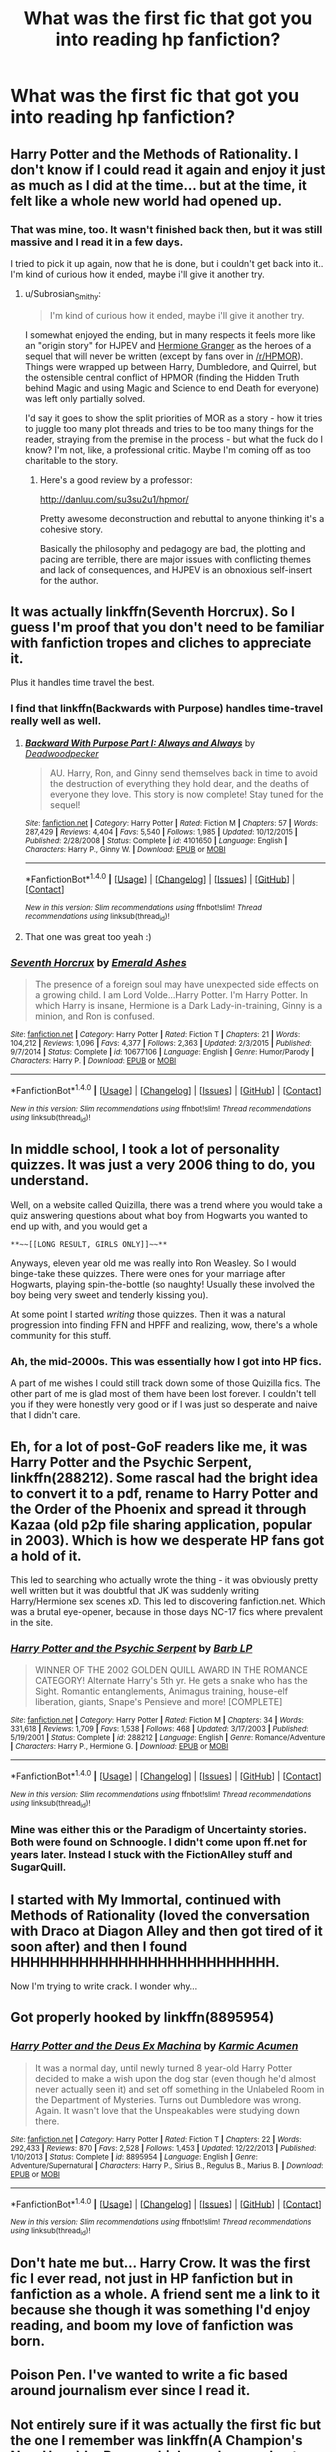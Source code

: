 #+TITLE: What was the first fic that got you into reading hp fanfiction?

* What was the first fic that got you into reading hp fanfiction?
:PROPERTIES:
:Author: asecondstory
:Score: 9
:DateUnix: 1484466637.0
:DateShort: 2017-Jan-15
:FlairText: Discussion
:END:

** Harry Potter and the Methods of Rationality. I don't know if I could read it again and enjoy it just as much as I did at the time... but at the time, it felt like a whole new world had opened up.
:PROPERTIES:
:Author: Subrosian_Smithy
:Score: 11
:DateUnix: 1484486697.0
:DateShort: 2017-Jan-15
:END:

*** That was mine, too. It wasn't finished back then, but it was still massive and I read it in a few days.

I tried to pick it up again, now that he is done, but i couldn't get back into it.. I'm kind of curious how it ended, maybe i'll give it another try.
:PROPERTIES:
:Author: jazzjazzmine
:Score: 3
:DateUnix: 1484492661.0
:DateShort: 2017-Jan-15
:END:

**** u/Subrosian_Smithy:
#+begin_quote
  I'm kind of curious how it ended, maybe i'll give it another try.
#+end_quote

I somewhat enjoyed the ending, but in many respects it feels more like an "origin story" for HJPEV and [[/spoiler][Hermione Granger]] as the heroes of a sequel that will never be written (except by fans over in [[/r/HPMOR]]). Things were wrapped up between Harry, Dumbledore, and Quirrel, but the ostensible central conflict of HPMOR (finding the Hidden Truth behind Magic and using Magic and Science to end Death for everyone) was left only partially solved.

I'd say it goes to show the split priorities of MOR as a story - how it tries to juggle too many plot threads and tries to be too many things for the reader, straying from the premise in the process - but what the fuck do I know? I'm not, like, a professional critic. Maybe I'm coming off as too charitable to the story.
:PROPERTIES:
:Author: Subrosian_Smithy
:Score: 1
:DateUnix: 1484497303.0
:DateShort: 2017-Jan-15
:END:

***** Here's a good review by a professor:

[[http://danluu.com/su3su2u1/hpmor/]]

Pretty awesome deconstruction and rebuttal to anyone thinking it's a cohesive story.

Basically the philosophy and pedagogy are bad, the plotting and pacing are terrible, there are major issues with conflicting themes and lack of consequences, and HJPEV is an obnoxious self-insert for the author.
:PROPERTIES:
:Author: Ember_Rising
:Score: 2
:DateUnix: 1484533572.0
:DateShort: 2017-Jan-16
:END:


** It was actually linkffn(Seventh Horcrux). So I guess I'm proof that you don't need to be familiar with fanfiction tropes and cliches to appreciate it.

Plus it handles time travel the best.
:PROPERTIES:
:Author: yarglethatblargle
:Score: 9
:DateUnix: 1484467361.0
:DateShort: 2017-Jan-15
:END:

*** I find that linkffn(Backwards with Purpose) handles time-travel really well as well.
:PROPERTIES:
:Author: SilverSlothmaster
:Score: 2
:DateUnix: 1484486102.0
:DateShort: 2017-Jan-15
:END:

**** [[http://www.fanfiction.net/s/4101650/1/][*/Backward With Purpose Part I: Always and Always/*]] by [[https://www.fanfiction.net/u/386600/Deadwoodpecker][/Deadwoodpecker/]]

#+begin_quote
  AU. Harry, Ron, and Ginny send themselves back in time to avoid the destruction of everything they hold dear, and the deaths of everyone they love. This story is now complete! Stay tuned for the sequel!
#+end_quote

^{/Site/: [[http://www.fanfiction.net/][fanfiction.net]] *|* /Category/: Harry Potter *|* /Rated/: Fiction M *|* /Chapters/: 57 *|* /Words/: 287,429 *|* /Reviews/: 4,404 *|* /Favs/: 5,540 *|* /Follows/: 1,985 *|* /Updated/: 10/12/2015 *|* /Published/: 2/28/2008 *|* /Status/: Complete *|* /id/: 4101650 *|* /Language/: English *|* /Characters/: Harry P., Ginny W. *|* /Download/: [[http://www.ff2ebook.com/old/ffn-bot/index.php?id=4101650&source=ff&filetype=epub][EPUB]] or [[http://www.ff2ebook.com/old/ffn-bot/index.php?id=4101650&source=ff&filetype=mobi][MOBI]]}

--------------

*FanfictionBot*^{1.4.0} *|* [[[https://github.com/tusing/reddit-ffn-bot/wiki/Usage][Usage]]] | [[[https://github.com/tusing/reddit-ffn-bot/wiki/Changelog][Changelog]]] | [[[https://github.com/tusing/reddit-ffn-bot/issues/][Issues]]] | [[[https://github.com/tusing/reddit-ffn-bot/][GitHub]]] | [[[https://www.reddit.com/message/compose?to=tusing][Contact]]]

^{/New in this version: Slim recommendations using/ ffnbot!slim! /Thread recommendations using/ linksub(thread_id)!}
:PROPERTIES:
:Author: FanfictionBot
:Score: 1
:DateUnix: 1484486135.0
:DateShort: 2017-Jan-15
:END:


**** That one was great too yeah :)
:PROPERTIES:
:Author: K0ULIK0V
:Score: 1
:DateUnix: 1484519850.0
:DateShort: 2017-Jan-16
:END:


*** [[http://www.fanfiction.net/s/10677106/1/][*/Seventh Horcrux/*]] by [[https://www.fanfiction.net/u/4112736/Emerald-Ashes][/Emerald Ashes/]]

#+begin_quote
  The presence of a foreign soul may have unexpected side effects on a growing child. I am Lord Volde...Harry Potter. I'm Harry Potter. In which Harry is insane, Hermione is a Dark Lady-in-training, Ginny is a minion, and Ron is confused.
#+end_quote

^{/Site/: [[http://www.fanfiction.net/][fanfiction.net]] *|* /Category/: Harry Potter *|* /Rated/: Fiction T *|* /Chapters/: 21 *|* /Words/: 104,212 *|* /Reviews/: 1,096 *|* /Favs/: 4,377 *|* /Follows/: 2,363 *|* /Updated/: 2/3/2015 *|* /Published/: 9/7/2014 *|* /Status/: Complete *|* /id/: 10677106 *|* /Language/: English *|* /Genre/: Humor/Parody *|* /Characters/: Harry P. *|* /Download/: [[http://www.ff2ebook.com/old/ffn-bot/index.php?id=10677106&source=ff&filetype=epub][EPUB]] or [[http://www.ff2ebook.com/old/ffn-bot/index.php?id=10677106&source=ff&filetype=mobi][MOBI]]}

--------------

*FanfictionBot*^{1.4.0} *|* [[[https://github.com/tusing/reddit-ffn-bot/wiki/Usage][Usage]]] | [[[https://github.com/tusing/reddit-ffn-bot/wiki/Changelog][Changelog]]] | [[[https://github.com/tusing/reddit-ffn-bot/issues/][Issues]]] | [[[https://github.com/tusing/reddit-ffn-bot/][GitHub]]] | [[[https://www.reddit.com/message/compose?to=tusing][Contact]]]

^{/New in this version: Slim recommendations using/ ffnbot!slim! /Thread recommendations using/ linksub(thread_id)!}
:PROPERTIES:
:Author: FanfictionBot
:Score: 1
:DateUnix: 1484467388.0
:DateShort: 2017-Jan-15
:END:


** In middle school, I took a lot of personality quizzes. It was just a very 2006 thing to do, you understand.

Well, on a website called Quizilla, there was a trend where you would take a quiz answering questions about what boy from Hogwarts you wanted to end up with, and you would get a

#+begin_example
  **~~[[LONG RESULT, GIRLS ONLY]]~~** 
#+end_example

Anyways, eleven year old me was really into Ron Weasley. So I would binge-take these quizzes. There were ones for your marriage after Hogwarts, playing spin-the-bottle (so naughty! Usually these involved the boy being very sweet and tenderly kissing you).

At some point I started /writing/ those quizzes. Then it was a natural progression into finding FFN and HPFF and realizing, wow, there's a whole community for this stuff.
:PROPERTIES:
:Score: 7
:DateUnix: 1484477482.0
:DateShort: 2017-Jan-15
:END:

*** Ah, the mid-2000s. This was essentially how I got into HP fics.

A part of me wishes I could still track down some of those Quizilla fics. The other part of me is glad most of them have been lost forever. I couldn't tell you if they were honestly very good or if I was just so desperate and naive that I didn't care.
:PROPERTIES:
:Author: EllaMonstar
:Score: 2
:DateUnix: 1484495032.0
:DateShort: 2017-Jan-15
:END:


** Eh, for a lot of post-GoF readers like me, it was Harry Potter and the Psychic Serpent, linkffn(288212). Some rascal had the bright idea to convert it to a pdf, rename to Harry Potter and the Order of the Phoenix and spread it through Kazaa (old p2p file sharing application, popular in 2003). Which is how we desperate HP fans got a hold of it.

This led to searching who actually wrote the thing - it was obviously pretty well written but it was doubtful that JK was suddenly writing Harry/Hermione sex scenes xD. This led to discovering fanfiction.net. Which was a brutal eye-opener, because in those days NC-17 fics where prevalent in the site.
:PROPERTIES:
:Author: T0lias
:Score: 3
:DateUnix: 1484484231.0
:DateShort: 2017-Jan-15
:END:

*** [[http://www.fanfiction.net/s/288212/1/][*/Harry Potter and the Psychic Serpent/*]] by [[https://www.fanfiction.net/u/70312/Barb-LP][/Barb LP/]]

#+begin_quote
  WINNER OF THE 2002 GOLDEN QUILL AWARD IN THE ROMANCE CATEGORY! Alternate Harry's 5th yr. He gets a snake who has the Sight. Romantic entanglements, Animagus training, house-elf liberation, giants, Snape's Pensieve and more! [COMPLETE]
#+end_quote

^{/Site/: [[http://www.fanfiction.net/][fanfiction.net]] *|* /Category/: Harry Potter *|* /Rated/: Fiction M *|* /Chapters/: 34 *|* /Words/: 331,618 *|* /Reviews/: 1,709 *|* /Favs/: 1,538 *|* /Follows/: 468 *|* /Updated/: 3/17/2003 *|* /Published/: 5/19/2001 *|* /Status/: Complete *|* /id/: 288212 *|* /Language/: English *|* /Genre/: Romance/Adventure *|* /Characters/: Harry P., Hermione G. *|* /Download/: [[http://www.ff2ebook.com/old/ffn-bot/index.php?id=288212&source=ff&filetype=epub][EPUB]] or [[http://www.ff2ebook.com/old/ffn-bot/index.php?id=288212&source=ff&filetype=mobi][MOBI]]}

--------------

*FanfictionBot*^{1.4.0} *|* [[[https://github.com/tusing/reddit-ffn-bot/wiki/Usage][Usage]]] | [[[https://github.com/tusing/reddit-ffn-bot/wiki/Changelog][Changelog]]] | [[[https://github.com/tusing/reddit-ffn-bot/issues/][Issues]]] | [[[https://github.com/tusing/reddit-ffn-bot/][GitHub]]] | [[[https://www.reddit.com/message/compose?to=tusing][Contact]]]

^{/New in this version: Slim recommendations using/ ffnbot!slim! /Thread recommendations using/ linksub(thread_id)!}
:PROPERTIES:
:Author: FanfictionBot
:Score: 2
:DateUnix: 1484484237.0
:DateShort: 2017-Jan-15
:END:


*** Mine was either this or the Paradigm of Uncertainty stories. Both were found on Schnoogle. I didn't come upon ff.net for years later. Instead I stuck with the FictionAlley stuff and SugarQuill.
:PROPERTIES:
:Author: BaldBombshell
:Score: 1
:DateUnix: 1484586719.0
:DateShort: 2017-Jan-16
:END:


** I started with My Immortal, continued with Methods of Rationality (loved the conversation with Draco at Diagon Alley and then got tired of it soon after) and then I found HHHHHHHHHHHHHHHHHHHHHHHHHHH.

Now I'm trying to write crack. I wonder why...
:PROPERTIES:
:Author: QuiteDisgruntled
:Score: 3
:DateUnix: 1484486432.0
:DateShort: 2017-Jan-15
:END:


** Got properly hooked by linkffn(8895954)
:PROPERTIES:
:Author: boyonthefence
:Score: 3
:DateUnix: 1484488552.0
:DateShort: 2017-Jan-15
:END:

*** [[http://www.fanfiction.net/s/8895954/1/][*/Harry Potter and the Deus Ex Machina/*]] by [[https://www.fanfiction.net/u/2410827/Karmic-Acumen][/Karmic Acumen/]]

#+begin_quote
  It was a normal day, until newly turned 8 year-old Harry Potter decided to make a wish upon the dog star (even though he'd almost never actually seen it) and set off something in the Unlabeled Room in the Department of Mysteries. Turns out Dumbledore was wrong. Again. It wasn't love that the Unspeakables were studying down there.
#+end_quote

^{/Site/: [[http://www.fanfiction.net/][fanfiction.net]] *|* /Category/: Harry Potter *|* /Rated/: Fiction T *|* /Chapters/: 22 *|* /Words/: 292,433 *|* /Reviews/: 870 *|* /Favs/: 2,528 *|* /Follows/: 1,453 *|* /Updated/: 12/22/2013 *|* /Published/: 1/10/2013 *|* /Status/: Complete *|* /id/: 8895954 *|* /Language/: English *|* /Genre/: Adventure/Supernatural *|* /Characters/: Harry P., Sirius B., Regulus B., Marius B. *|* /Download/: [[http://www.ff2ebook.com/old/ffn-bot/index.php?id=8895954&source=ff&filetype=epub][EPUB]] or [[http://www.ff2ebook.com/old/ffn-bot/index.php?id=8895954&source=ff&filetype=mobi][MOBI]]}

--------------

*FanfictionBot*^{1.4.0} *|* [[[https://github.com/tusing/reddit-ffn-bot/wiki/Usage][Usage]]] | [[[https://github.com/tusing/reddit-ffn-bot/wiki/Changelog][Changelog]]] | [[[https://github.com/tusing/reddit-ffn-bot/issues/][Issues]]] | [[[https://github.com/tusing/reddit-ffn-bot/][GitHub]]] | [[[https://www.reddit.com/message/compose?to=tusing][Contact]]]

^{/New in this version: Slim recommendations using/ ffnbot!slim! /Thread recommendations using/ linksub(thread_id)!}
:PROPERTIES:
:Author: FanfictionBot
:Score: 2
:DateUnix: 1484488564.0
:DateShort: 2017-Jan-15
:END:


** Don't hate me but... Harry Crow. It was the first fic I ever read, not just in HP fanfiction but in fanfiction as a whole. A friend sent me a link to it because she though it was something I'd enjoy reading, and boom my love of fanfiction was born.
:PROPERTIES:
:Author: jholland513
:Score: 3
:DateUnix: 1484511106.0
:DateShort: 2017-Jan-15
:END:


** Poison Pen. I've wanted to write a fic based around journalism ever since I read it.
:PROPERTIES:
:Author: Conneron
:Score: 2
:DateUnix: 1484481845.0
:DateShort: 2017-Jan-15
:END:


** Not entirely sure if it was actually the first fic but the one I remember was linkffn(A Champion's New Hope) by Rocag which was long and not canon pairings, further on it had some unexpected twists and was complete. It's not quite so good on reflection.
:PROPERTIES:
:Author: chloezzz
:Score: 2
:DateUnix: 1484487114.0
:DateShort: 2017-Jan-15
:END:

*** [[http://www.fanfiction.net/s/5244813/1/][*/A Champion's New Hope/*]] by [[https://www.fanfiction.net/u/618039/Rocag][/Rocag/]]

#+begin_quote
  Beginning during the Goblet of Fire, Harry looks to different friends for support after both Ron and Hermione refuse to believe that he did not put his name in the Goblet. Including one unexpected friend: Daphne Greengrass.
#+end_quote

^{/Site/: [[http://www.fanfiction.net/][fanfiction.net]] *|* /Category/: Harry Potter *|* /Rated/: Fiction T *|* /Chapters/: 52 *|* /Words/: 274,401 *|* /Reviews/: 4,085 *|* /Favs/: 8,688 *|* /Follows/: 4,484 *|* /Updated/: 7/23/2010 *|* /Published/: 7/24/2009 *|* /Status/: Complete *|* /id/: 5244813 *|* /Language/: English *|* /Genre/: Adventure *|* /Characters/: Harry P., Daphne G. *|* /Download/: [[http://www.ff2ebook.com/old/ffn-bot/index.php?id=5244813&source=ff&filetype=epub][EPUB]] or [[http://www.ff2ebook.com/old/ffn-bot/index.php?id=5244813&source=ff&filetype=mobi][MOBI]]}

--------------

*FanfictionBot*^{1.4.0} *|* [[[https://github.com/tusing/reddit-ffn-bot/wiki/Usage][Usage]]] | [[[https://github.com/tusing/reddit-ffn-bot/wiki/Changelog][Changelog]]] | [[[https://github.com/tusing/reddit-ffn-bot/issues/][Issues]]] | [[[https://github.com/tusing/reddit-ffn-bot/][GitHub]]] | [[[https://www.reddit.com/message/compose?to=tusing][Contact]]]

^{/New in this version: Slim recommendations using/ ffnbot!slim! /Thread recommendations using/ linksub(thread_id)!}
:PROPERTIES:
:Author: FanfictionBot
:Score: 1
:DateUnix: 1484487143.0
:DateShort: 2017-Jan-15
:END:


** The first HP fic I ever read was Dimcairien's Books From The Future series. But the fic that really got me into HP fanfiction was linkffn(6477592).
:PROPERTIES:
:Author: stefvh
:Score: 2
:DateUnix: 1484490030.0
:DateShort: 2017-Jan-15
:END:

*** [[http://www.fanfiction.net/s/6477592/1/][*/Unexpected Events/*]] by [[https://www.fanfiction.net/u/2505393/Epeefencer][/Epeefencer/]]

#+begin_quote
  What happens when the Weasley boys try to interfere in Ginny and Harry's relationship? Will Harry succumb to their threats or will fate intervene? Will Ginny have any say or will she never even know? And OK cause I was asked to, characters are acting OOC.
#+end_quote

^{/Site/: [[http://www.fanfiction.net/][fanfiction.net]] *|* /Category/: Harry Potter *|* /Rated/: Fiction M *|* /Chapters/: 75 *|* /Words/: 354,410 *|* /Reviews/: 1,117 *|* /Favs/: 651 *|* /Follows/: 343 *|* /Updated/: 5/30/2011 *|* /Published/: 11/14/2010 *|* /Status/: Complete *|* /id/: 6477592 *|* /Language/: English *|* /Genre/: Romance/Drama *|* /Characters/: Ginny W., Harry P. *|* /Download/: [[http://www.ff2ebook.com/old/ffn-bot/index.php?id=6477592&source=ff&filetype=epub][EPUB]] or [[http://www.ff2ebook.com/old/ffn-bot/index.php?id=6477592&source=ff&filetype=mobi][MOBI]]}

--------------

*FanfictionBot*^{1.4.0} *|* [[[https://github.com/tusing/reddit-ffn-bot/wiki/Usage][Usage]]] | [[[https://github.com/tusing/reddit-ffn-bot/wiki/Changelog][Changelog]]] | [[[https://github.com/tusing/reddit-ffn-bot/issues/][Issues]]] | [[[https://github.com/tusing/reddit-ffn-bot/][GitHub]]] | [[[https://www.reddit.com/message/compose?to=tusing][Contact]]]

^{/New in this version: Slim recommendations using/ ffnbot!slim! /Thread recommendations using/ linksub(thread_id)!}
:PROPERTIES:
:Author: FanfictionBot
:Score: 1
:DateUnix: 1484490055.0
:DateShort: 2017-Jan-15
:END:


** I can't honestly remember how or why but my first HP fic was Amends, or Truth and Reconciliation linkffn(5537755) I haven't revisited it in years, but I'm still quite fond of it. It also gave me a huge soft spot for Hermione/Neville.
:PROPERTIES:
:Author: Evaniz
:Score: 2
:DateUnix: 1484495593.0
:DateShort: 2017-Jan-15
:END:

*** [[http://www.fanfiction.net/s/5537755/1/][*/Amends, or Truth and Reconciliation/*]] by [[https://www.fanfiction.net/u/1994264/Vera-Rozalsky][/Vera Rozalsky/]]

#+begin_quote
  Post-DH, Hermione confronts the post-war world, including the wizarding War Crimes Trials of 1999, rogue Dementors, werewolf packs, and Ministry intrigue. All is not well, and this is nothing new. Rated M for later chapters.
#+end_quote

^{/Site/: [[http://www.fanfiction.net/][fanfiction.net]] *|* /Category/: Harry Potter *|* /Rated/: Fiction M *|* /Chapters/: 69 *|* /Words/: 341,061 *|* /Reviews/: 1,149 *|* /Favs/: 574 *|* /Follows/: 693 *|* /Updated/: 3/20/2015 *|* /Published/: 11/26/2009 *|* /id/: 5537755 *|* /Language/: English *|* /Genre/: Drama/Romance *|* /Characters/: Hermione G., Neville L. *|* /Download/: [[http://www.ff2ebook.com/old/ffn-bot/index.php?id=5537755&source=ff&filetype=epub][EPUB]] or [[http://www.ff2ebook.com/old/ffn-bot/index.php?id=5537755&source=ff&filetype=mobi][MOBI]]}

--------------

*FanfictionBot*^{1.4.0} *|* [[[https://github.com/tusing/reddit-ffn-bot/wiki/Usage][Usage]]] | [[[https://github.com/tusing/reddit-ffn-bot/wiki/Changelog][Changelog]]] | [[[https://github.com/tusing/reddit-ffn-bot/issues/][Issues]]] | [[[https://github.com/tusing/reddit-ffn-bot/][GitHub]]] | [[[https://www.reddit.com/message/compose?to=tusing][Contact]]]

^{/New in this version: Slim recommendations using/ ffnbot!slim! /Thread recommendations using/ linksub(thread_id)!}
:PROPERTIES:
:Author: FanfictionBot
:Score: 1
:DateUnix: 1484495609.0
:DateShort: 2017-Jan-15
:END:


** The Three Year Summer.

edit: I read the title as the first /thing/ instead of fic. I don't remember the fic.
:PROPERTIES:
:Author: ScottPress
:Score: 3
:DateUnix: 1484470065.0
:DateShort: 2017-Jan-15
:END:


** Linkffn([[https://www.fanfiction.net/s/522149/1/Tongue-Tied]])

Potentially not the actual oldest but oldest/first in my favorites list and one I actively remembering reading on thinking "huh, maybe there's fanfiction of harry potter like there was of star trek" then googling.
:PROPERTIES:
:Author: viol8er
:Score: 1
:DateUnix: 1484468069.0
:DateShort: 2017-Jan-15
:END:

*** [[http://www.fanfiction.net/s/522149/1/][*/Tongue Tied/*]] by [[https://www.fanfiction.net/u/144955/Jake-Storm][/Jake Storm/]]

#+begin_quote
  Very Short! Harry's a bit obvious and everyone thinks it's pretty funny. Rated for adult themes.
#+end_quote

^{/Site/: [[http://www.fanfiction.net/][fanfiction.net]] *|* /Category/: Harry Potter *|* /Rated/: Fiction T *|* /Words/: 462 *|* /Reviews/: 10 *|* /Favs/: 5 *|* /Published/: 12/30/2001 *|* /id/: 522149 *|* /Language/: English *|* /Genre/: Humor/Romance *|* /Characters/: Harry P., Ginny W. *|* /Download/: [[http://www.ff2ebook.com/old/ffn-bot/index.php?id=522149&source=ff&filetype=epub][EPUB]] or [[http://www.ff2ebook.com/old/ffn-bot/index.php?id=522149&source=ff&filetype=mobi][MOBI]]}

--------------

*FanfictionBot*^{1.4.0} *|* [[[https://github.com/tusing/reddit-ffn-bot/wiki/Usage][Usage]]] | [[[https://github.com/tusing/reddit-ffn-bot/wiki/Changelog][Changelog]]] | [[[https://github.com/tusing/reddit-ffn-bot/issues/][Issues]]] | [[[https://github.com/tusing/reddit-ffn-bot/][GitHub]]] | [[[https://www.reddit.com/message/compose?to=tusing][Contact]]]

^{/New in this version: Slim recommendations using/ ffnbot!slim! /Thread recommendations using/ linksub(thread_id)!}
:PROPERTIES:
:Author: FanfictionBot
:Score: 1
:DateUnix: 1484468161.0
:DateShort: 2017-Jan-15
:END:


** A little story just called "Charm" by silverquill11. Not on ffn anymore but I did track it down on another site a few months back. When I first started reading dramione was my thing. This was post hogwarts mostly fluff, but it was the first story I ever really followed as it was coming out, excited for each new chapter. It's actually the reason I created an ffn account, I wanted to leave a review, the author did shout-outs at the end of every chapter. She left the original shout-outs in the story on the new site, and it's really neat to see it still there.
:PROPERTIES:
:Author: JK2137
:Score: 1
:DateUnix: 1484477807.0
:DateShort: 2017-Jan-15
:END:


** Broken, really intense Dramione fic. So many tears.
:PROPERTIES:
:Author: pwaasome
:Score: 1
:DateUnix: 1484493661.0
:DateShort: 2017-Jan-15
:END:


** *A Year Like None Other*. HPMoR was the first fic I read but A Year Like None Other (the second fic I read) was what really made me want to keep reading HP fanfiction.
:PROPERTIES:
:Author: Dimplz
:Score: 1
:DateUnix: 1484497417.0
:DateShort: 2017-Jan-15
:END:

*** [[http://archiveofourown.org/works/742072][*/A Year Like None Other/*]] by [[http://www.archiveofourown.org/users/aspeninthesunlight/pseuds/aspeninthesunlight][/aspeninthesunlight/]]

#+begin_quote
  A letter from home? A letter from family? Well, Harry Potter knows he has neither, but all the same, it starts with a letter from Surrey. Whatever the Durleys have to say, it can't be anything good, so Harry's determined to ignore it. But then, his evil schoolmate rival spots the letter and his slimy excuse for a teacher intercepts it and forces him to read it. And that sends Harry down a path he'd never have walked on his own.It will be a year of big changes, a year of great pain, and a year of confronting worst fears. It will be a year of surprising discoveries, of finding true strength, of finding out that first impressions of a person's true colours do not always ring true. It will be a year of paradigm shifts.And from the most unexpected sources, Harry will have a chance to have that which he has never known: a home ... and a family.A sixth year fic, this story follows Order of the Phoenix and disregards any canon events that occur after Book 5.
#+end_quote

^{/Site/: [[http://www.archiveofourown.org/][Archive of Our Own]] *|* /Fandom/: Harry Potter - J. K. Rowling *|* /Published/: 2013-03-30 *|* /Completed/: 2013-06-09 *|* /Words/: 790169 *|* /Chapters/: 96/96 *|* /Comments/: 219 *|* /Kudos/: 1599 *|* /Bookmarks/: 471 *|* /Hits/: 73475 *|* /ID/: 742072 *|* /Download/: [[http://archiveofourown.org/downloads/as/aspeninthesunlight/742072/A%20Year%20Like%20None%20Other.epub?updated_at=1387623472][EPUB]] or [[http://archiveofourown.org/downloads/as/aspeninthesunlight/742072/A%20Year%20Like%20None%20Other.mobi?updated_at=1387623472][MOBI]]}

--------------

*FanfictionBot*^{1.4.0} *|* [[[https://github.com/tusing/reddit-ffn-bot/wiki/Usage][Usage]]] | [[[https://github.com/tusing/reddit-ffn-bot/wiki/Changelog][Changelog]]] | [[[https://github.com/tusing/reddit-ffn-bot/issues/][Issues]]] | [[[https://github.com/tusing/reddit-ffn-bot/][GitHub]]] | [[[https://www.reddit.com/message/compose?to=tusing][Contact]]]

^{/New in this version: Slim recommendations using/ ffnbot!slim! /Thread recommendations using/ linksub(thread_id)!}
:PROPERTIES:
:Author: FanfictionBot
:Score: 1
:DateUnix: 1484497435.0
:DateShort: 2017-Jan-15
:END:

**** This fic is sick. I've also read linkao3(A Summer Like None Other), which is the sequel. Still hoping for the third installment.
:PROPERTIES:
:Author: Murderous_squirrel
:Score: 1
:DateUnix: 1484536549.0
:DateShort: 2017-Jan-16
:END:

***** [[http://archiveofourown.org/works/836478][*/A Summer Like None Other/*]] by [[http://www.archiveofourown.org/users/aspeninthesunlight/pseuds/aspeninthesunlight][/aspeninthesunlight/]]

#+begin_quote
  Family isn't everything, as Harry, Snape, and Draco discover in this sequel to A Year Like None Other. How will a mysterious mirror and a surprising new relationship affect a father and his two sons? COMPLETE right here on AO3!
#+end_quote

^{/Site/: [[http://www.archiveofourown.org/][Archive of Our Own]] *|* /Fandom/: Harry Potter - J. K. Rowling *|* /Published/: 2013-06-09 *|* /Completed/: 2013-06-09 *|* /Words/: 224478 *|* /Chapters/: 24/24 *|* /Comments/: 57 *|* /Kudos/: 390 *|* /Bookmarks/: 74 *|* /Hits/: 17177 *|* /ID/: 836478 *|* /Download/: [[http://archiveofourown.org/downloads/as/aspeninthesunlight/836478/A%20Summer%20Like%20None%20Other.epub?updated_at=1387627522][EPUB]] or [[http://archiveofourown.org/downloads/as/aspeninthesunlight/836478/A%20Summer%20Like%20None%20Other.mobi?updated_at=1387627522][MOBI]]}

--------------

*FanfictionBot*^{1.4.0} *|* [[[https://github.com/tusing/reddit-ffn-bot/wiki/Usage][Usage]]] | [[[https://github.com/tusing/reddit-ffn-bot/wiki/Changelog][Changelog]]] | [[[https://github.com/tusing/reddit-ffn-bot/issues/][Issues]]] | [[[https://github.com/tusing/reddit-ffn-bot/][GitHub]]] | [[[https://www.reddit.com/message/compose?to=tusing][Contact]]]

^{/New in this version: Slim recommendations using/ ffnbot!slim! /Thread recommendations using/ linksub(thread_id)!}
:PROPERTIES:
:Author: FanfictionBot
:Score: 1
:DateUnix: 1484536611.0
:DateShort: 2017-Jan-16
:END:


** Taking Control. Super disappointed when they did not and (since it has been multiple years since the last update) will not ever finish the sequel.
:PROPERTIES:
:Author: Silentone26
:Score: 1
:DateUnix: 1484503357.0
:DateShort: 2017-Jan-15
:END:


** I remember reading a Draco/Hermione fanfic on an Angelfire website, sometime in 2002 probably? From there I found Fiction Alley and the Sugarquill.
:PROPERTIES:
:Author: ham_rod
:Score: 1
:DateUnix: 1484506949.0
:DateShort: 2017-Jan-15
:END:


** linkffn(The Moment it Began). It was a few months after DH was released and I wondered what would happen if Snape had a do-over. The story was everything I wanted to read at the time.
:PROPERTIES:
:Author: _awesaum_
:Score: 1
:DateUnix: 1484516843.0
:DateShort: 2017-Jan-16
:END:

*** [[http://www.fanfiction.net/s/3735743/1/][*/The Moment It Began/*]] by [[https://www.fanfiction.net/u/46567/Sindie][/Sindie/]]

#+begin_quote
  Deathly Hallows spoilers ensue. This story is being written as a response to JKR's comment in an interview where she said if Snape could choose to live his life over, he would choose Lily over the Death Eaters. AU Sequel posted: The Moment It Ended.
#+end_quote

^{/Site/: [[http://www.fanfiction.net/][fanfiction.net]] *|* /Category/: Harry Potter *|* /Rated/: Fiction T *|* /Chapters/: 125 *|* /Words/: 305,310 *|* /Reviews/: 6,669 *|* /Favs/: 3,134 *|* /Follows/: 1,380 *|* /Updated/: 6/13/2016 *|* /Published/: 8/20/2007 *|* /Status/: Complete *|* /id/: 3735743 *|* /Language/: English *|* /Genre/: Romance/Drama *|* /Characters/: Severus S., Lily Evans P. *|* /Download/: [[http://www.ff2ebook.com/old/ffn-bot/index.php?id=3735743&source=ff&filetype=epub][EPUB]] or [[http://www.ff2ebook.com/old/ffn-bot/index.php?id=3735743&source=ff&filetype=mobi][MOBI]]}

--------------

*FanfictionBot*^{1.4.0} *|* [[[https://github.com/tusing/reddit-ffn-bot/wiki/Usage][Usage]]] | [[[https://github.com/tusing/reddit-ffn-bot/wiki/Changelog][Changelog]]] | [[[https://github.com/tusing/reddit-ffn-bot/issues/][Issues]]] | [[[https://github.com/tusing/reddit-ffn-bot/][GitHub]]] | [[[https://www.reddit.com/message/compose?to=tusing][Contact]]]

^{/New in this version: Slim recommendations using/ ffnbot!slim! /Thread recommendations using/ linksub(thread_id)!}
:PROPERTIES:
:Author: FanfictionBot
:Score: 1
:DateUnix: 1484516878.0
:DateShort: 2017-Jan-16
:END:


** linkffn(1478046) linkffn(2115699)

Mine was french. an amazing story. I'm still hoping to translate it later, but around 700k words will take a while haha
:PROPERTIES:
:Author: K0ULIK0V
:Score: 1
:DateUnix: 1484519760.0
:DateShort: 2017-Jan-16
:END:

*** [[http://www.fanfiction.net/s/1478046/1/][*/Harry Potter et la Fille du Phoenix 1 et 2a/*]] by [[https://www.fanfiction.net/u/433382/Holly-Safer][/Holly Safer/]]

#+begin_quote
  Harry va rencontrer une jeune femme, mystérieuse, qui va lui en apprendre de belles sur sa famille... Au programme : animagus, combats, romance, un soupçon d'humour et de drame.... parties 1 et 2a
#+end_quote

^{/Site/: [[http://www.fanfiction.net/][fanfiction.net]] *|* /Category/: Harry Potter *|* /Rated/: Fiction K+ *|* /Chapters/: 73 *|* /Words/: 607,065 *|* /Reviews/: 541 *|* /Favs/: 170 *|* /Follows/: 43 *|* /Updated/: 10/31/2004 *|* /Published/: 8/15/2003 *|* /Status/: Complete *|* /id/: 1478046 *|* /Language/: French *|* /Genre/: Adventure/Romance *|* /Characters/: Harry P., Ron W. *|* /Download/: [[http://www.ff2ebook.com/old/ffn-bot/index.php?id=1478046&source=ff&filetype=epub][EPUB]] or [[http://www.ff2ebook.com/old/ffn-bot/index.php?id=1478046&source=ff&filetype=mobi][MOBI]]}

--------------

[[http://www.fanfiction.net/s/2115699/1/][*/Harry Potter et la Fille du Phoenix part2b/*]] by [[https://www.fanfiction.net/u/433382/Holly-Safer][/Holly Safer/]]

#+begin_quote
  Le Lion et l'Amazone sont de nouveau réunis, mais des ombres planent au dessus de leur bonheur : Voldemort, d'abord, la Protection, ensuite. L'Amour arrivera t il à vaincre la mort? Complète
#+end_quote

^{/Site/: [[http://www.fanfiction.net/][fanfiction.net]] *|* /Category/: Harry Potter *|* /Rated/: Fiction T *|* /Chapters/: 24 *|* /Words/: 162,126 *|* /Reviews/: 327 *|* /Favs/: 131 *|* /Follows/: 69 *|* /Updated/: 12/25/2007 *|* /Published/: 10/31/2004 *|* /Status/: Complete *|* /id/: 2115699 *|* /Language/: French *|* /Genre/: Romance *|* /Characters/: Harry P. *|* /Download/: [[http://www.ff2ebook.com/old/ffn-bot/index.php?id=2115699&source=ff&filetype=epub][EPUB]] or [[http://www.ff2ebook.com/old/ffn-bot/index.php?id=2115699&source=ff&filetype=mobi][MOBI]]}

--------------

*FanfictionBot*^{1.4.0} *|* [[[https://github.com/tusing/reddit-ffn-bot/wiki/Usage][Usage]]] | [[[https://github.com/tusing/reddit-ffn-bot/wiki/Changelog][Changelog]]] | [[[https://github.com/tusing/reddit-ffn-bot/issues/][Issues]]] | [[[https://github.com/tusing/reddit-ffn-bot/][GitHub]]] | [[[https://www.reddit.com/message/compose?to=tusing][Contact]]]

^{/New in this version: Slim recommendations using/ ffnbot!slim! /Thread recommendations using/ linksub(thread_id)!}
:PROPERTIES:
:Author: FanfictionBot
:Score: 1
:DateUnix: 1484519773.0
:DateShort: 2017-Jan-16
:END:


*** I could help you in my spare time. My native language is French, although I'm mostly using English these days (studying at an English Uni).
:PROPERTIES:
:Author: Murderous_squirrel
:Score: 1
:DateUnix: 1484536624.0
:DateShort: 2017-Jan-16
:END:

**** C'est gentil mais le but c'est justement de le faire tout seul :D Je t'encourage à la lire en revanche, c'est vraiment top ;)
:PROPERTIES:
:Author: K0ULIK0V
:Score: 2
:DateUnix: 1484554924.0
:DateShort: 2017-Jan-16
:END:


** [deleted]
:PROPERTIES:
:Score: 1
:DateUnix: 1484523346.0
:DateShort: 2017-Jan-16
:END:

*** It's funny, I absolutely abhor Draco/Hermione, but I adored Midnight because of the fascinating Voldemort ruled world the author has created. I'm really enjoying [[https://www.fanfiction.net/s/9783012/1/Reign-of-the-Serpent][Reign of the Serpent]] for a similar reason.
:PROPERTIES:
:Author: elizabnthe
:Score: 2
:DateUnix: 1484544751.0
:DateShort: 2017-Jan-16
:END:


*** [[http://www.fanfiction.net/s/4377774/1/][*/Midnight/*]] by [[https://www.fanfiction.net/u/807745/SpankingHalo][/SpankingHalo/]]

#+begin_quote
  AU. It has been three years since Voldemort won. Hermione is one of the few wizards left free, concealed in the ruins of Hogwarts. And only midnight reveals its secrets. But she has been discovered by the last person she wants to see...
#+end_quote

^{/Site/: [[http://www.fanfiction.net/][fanfiction.net]] *|* /Category/: Harry Potter *|* /Rated/: Fiction T *|* /Chapters/: 14 *|* /Words/: 83,119 *|* /Reviews/: 836 *|* /Favs/: 1,018 *|* /Follows/: 1,272 *|* /Updated/: 4/18/2015 *|* /Published/: 7/7/2008 *|* /id/: 4377774 *|* /Language/: English *|* /Genre/: Drama/Romance *|* /Characters/: Hermione G., Draco M. *|* /Download/: [[http://www.ff2ebook.com/old/ffn-bot/index.php?id=4377774&source=ff&filetype=epub][EPUB]] or [[http://www.ff2ebook.com/old/ffn-bot/index.php?id=4377774&source=ff&filetype=mobi][MOBI]]}

--------------

*FanfictionBot*^{1.4.0} *|* [[[https://github.com/tusing/reddit-ffn-bot/wiki/Usage][Usage]]] | [[[https://github.com/tusing/reddit-ffn-bot/wiki/Changelog][Changelog]]] | [[[https://github.com/tusing/reddit-ffn-bot/issues/][Issues]]] | [[[https://github.com/tusing/reddit-ffn-bot/][GitHub]]] | [[[https://www.reddit.com/message/compose?to=tusing][Contact]]]

^{/New in this version: Slim recommendations using/ ffnbot!slim! /Thread recommendations using/ linksub(thread_id)!}
:PROPERTIES:
:Author: FanfictionBot
:Score: 1
:DateUnix: 1484523377.0
:DateShort: 2017-Jan-16
:END:


** linkffn(Browncoat, Green Eyes by nonjon)

I first ventured into fanfiction from Firefly, and this crossover with HP caught my attention both with the style and the humor.
:PROPERTIES:
:Author: wordhammer
:Score: 1
:DateUnix: 1484531016.0
:DateShort: 2017-Jan-16
:END:

*** [[http://www.fanfiction.net/s/2857962/1/][*/Browncoat, Green Eyes/*]] by [[https://www.fanfiction.net/u/649528/nonjon][/nonjon/]]

#+begin_quote
  COMPLETE. Firefly: :Harry Potter crossover Post Serenity. Two years have passed since the secret of the planet Miranda got broadcast across the whole 'verse in 2518. The crew of Serenity finally hires a new pilot, but he's a bit peculiar.
#+end_quote

^{/Site/: [[http://www.fanfiction.net/][fanfiction.net]] *|* /Category/: Harry Potter + Firefly Crossover *|* /Rated/: Fiction M *|* /Chapters/: 39 *|* /Words/: 298,538 *|* /Reviews/: 4,298 *|* /Favs/: 6,960 *|* /Follows/: 1,972 *|* /Updated/: 11/12/2006 *|* /Published/: 3/23/2006 *|* /Status/: Complete *|* /id/: 2857962 *|* /Language/: English *|* /Genre/: Adventure *|* /Characters/: Harry P., River *|* /Download/: [[http://www.ff2ebook.com/old/ffn-bot/index.php?id=2857962&source=ff&filetype=epub][EPUB]] or [[http://www.ff2ebook.com/old/ffn-bot/index.php?id=2857962&source=ff&filetype=mobi][MOBI]]}

--------------

*FanfictionBot*^{1.4.0} *|* [[[https://github.com/tusing/reddit-ffn-bot/wiki/Usage][Usage]]] | [[[https://github.com/tusing/reddit-ffn-bot/wiki/Changelog][Changelog]]] | [[[https://github.com/tusing/reddit-ffn-bot/issues/][Issues]]] | [[[https://github.com/tusing/reddit-ffn-bot/][GitHub]]] | [[[https://www.reddit.com/message/compose?to=tusing][Contact]]]

^{/New in this version: Slim recommendations using/ ffnbot!slim! /Thread recommendations using/ linksub(thread_id)!}
:PROPERTIES:
:Author: FanfictionBot
:Score: 1
:DateUnix: 1484531052.0
:DateShort: 2017-Jan-16
:END:


** The first fanfic? Wow.

I think it may have been linkffn(better be slytherin), but I'm not sure.
:PROPERTIES:
:Author: Murderous_squirrel
:Score: 1
:DateUnix: 1484536459.0
:DateShort: 2017-Jan-16
:END:

*** [[http://www.fanfiction.net/s/3736151/1/][*/Better Be Slytherin!/*]] by [[https://www.fanfiction.net/u/1298924/jharad17][/jharad17/]]

#+begin_quote
  YEAR ONE COMPLETED! As a first year, Harry is sorted into Slytherin instead of Gryffindor, and no one is more surprised than his new Head of House. Snape mentors Harry fic.
#+end_quote

^{/Site/: [[http://www.fanfiction.net/][fanfiction.net]] *|* /Category/: Harry Potter *|* /Rated/: Fiction T *|* /Chapters/: 51 *|* /Words/: 175,130 *|* /Reviews/: 8,077 *|* /Favs/: 8,631 *|* /Follows/: 4,623 *|* /Updated/: 3/17/2009 *|* /Published/: 8/20/2007 *|* /Status/: Complete *|* /id/: 3736151 *|* /Language/: English *|* /Genre/: Angst/Adventure *|* /Characters/: Harry P., Severus S. *|* /Download/: [[http://www.ff2ebook.com/old/ffn-bot/index.php?id=3736151&source=ff&filetype=epub][EPUB]] or [[http://www.ff2ebook.com/old/ffn-bot/index.php?id=3736151&source=ff&filetype=mobi][MOBI]]}

--------------

*FanfictionBot*^{1.4.0} *|* [[[https://github.com/tusing/reddit-ffn-bot/wiki/Usage][Usage]]] | [[[https://github.com/tusing/reddit-ffn-bot/wiki/Changelog][Changelog]]] | [[[https://github.com/tusing/reddit-ffn-bot/issues/][Issues]]] | [[[https://github.com/tusing/reddit-ffn-bot/][GitHub]]] | [[[https://www.reddit.com/message/compose?to=tusing][Contact]]]

^{/New in this version: Slim recommendations using/ ffnbot!slim! /Thread recommendations using/ linksub(thread_id)!}
:PROPERTIES:
:Author: FanfictionBot
:Score: 2
:DateUnix: 1484536499.0
:DateShort: 2017-Jan-16
:END:


** started reading when that New York times article was published. It was that one Rose/Scorpius fic on harrypotterfanfiction where rose was preggers
:PROPERTIES:
:Author: TurtlePig
:Score: 1
:DateUnix: 1484704780.0
:DateShort: 2017-Jan-18
:END:


** It was actually linkffn(2636963) S'tarKan's Nightmares of Future Past.

Fairly standard for a time-travel fix-it fic, but it was the best time-travel story I'd read at the time. Ever since, I've always been more interested in time-travel stories than anything else, really.
:PROPERTIES:
:Author: NanlteSystems
:Score: 1
:DateUnix: 1485302493.0
:DateShort: 2017-Jan-25
:END:

*** [[http://www.fanfiction.net/s/2636963/1/][*/Harry Potter and the Nightmares of Futures Past/*]] by [[https://www.fanfiction.net/u/884184/S-TarKan][/S'TarKan/]]

#+begin_quote
  The war is over. Too bad no one is left to celebrate. Harry makes a desperate plan to go back in time, even though it means returning Voldemort to life. Now an 11 year old Harry with 30 year old memories is starting Hogwarts. Can he get it right?
#+end_quote

^{/Site/: [[http://www.fanfiction.net/][fanfiction.net]] *|* /Category/: Harry Potter *|* /Rated/: Fiction T *|* /Chapters/: 42 *|* /Words/: 419,605 *|* /Reviews/: 14,771 *|* /Favs/: 20,931 *|* /Follows/: 20,597 *|* /Updated/: 9/8/2015 *|* /Published/: 10/28/2005 *|* /id/: 2636963 *|* /Language/: English *|* /Genre/: Adventure/Romance *|* /Characters/: Harry P., Ginny W. *|* /Download/: [[http://www.ff2ebook.com/old/ffn-bot/index.php?id=2636963&source=ff&filetype=epub][EPUB]] or [[http://www.ff2ebook.com/old/ffn-bot/index.php?id=2636963&source=ff&filetype=mobi][MOBI]]}

--------------

*FanfictionBot*^{1.4.0} *|* [[[https://github.com/tusing/reddit-ffn-bot/wiki/Usage][Usage]]] | [[[https://github.com/tusing/reddit-ffn-bot/wiki/Changelog][Changelog]]] | [[[https://github.com/tusing/reddit-ffn-bot/issues/][Issues]]] | [[[https://github.com/tusing/reddit-ffn-bot/][GitHub]]] | [[[https://www.reddit.com/message/compose?to=tusing][Contact]]]

^{/New in this version: Slim recommendations using/ ffnbot!slim! /Thread recommendations using/ linksub(thread_id)!}
:PROPERTIES:
:Author: FanfictionBot
:Score: 1
:DateUnix: 1485302511.0
:DateShort: 2017-Jan-25
:END:
